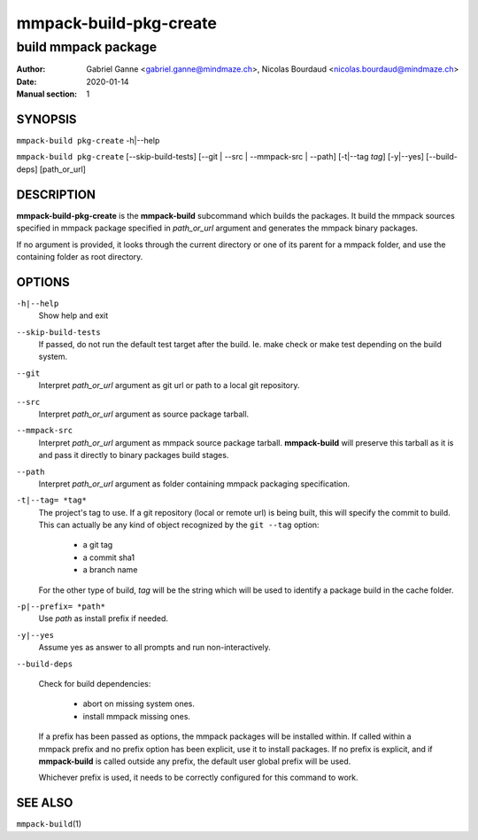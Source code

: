 =======================
mmpack-build-pkg-create
=======================

--------------------
build mmpack package
--------------------

:Author: Gabriel Ganne <gabriel.ganne@mindmaze.ch>,
         Nicolas Bourdaud <nicolas.bourdaud@mindmaze.ch>
:Date: 2020-01-14
:Manual section: 1

SYNOPSIS
========

``mmpack-build pkg-create`` -h|--help

``mmpack-build pkg-create`` [--skip-build-tests] [--git | --src | --mmpack-src | --path] [-t|--tag *tag*] [-y|--yes] [--build-deps] [path_or_url]

DESCRIPTION
===========
**mmpack-build-pkg-create** is the **mmpack-build** subcommand which builds the
packages. It build the mmpack sources specified in mmpack package
specified in *path_or_url* argument and generates the mmpack binary packages.

If no argument is provided, it looks through the current directory or one of
its parent for a mmpack folder, and use the containing folder as root
directory.

OPTIONS
=======

``-h|--help``
  Show help and exit

``--skip-build-tests``
  If passed, do not run the default test target after the build.
  Ie. make check or make test depending on the build system.

``--git``
  Interpret *path_or_url* argument as git url or path to a local git repository.

``--src``
  Interpret *path_or_url* argument as source package tarball.

``--mmpack-src``
  Interpret *path_or_url* argument as mmpack source package tarball. **mmpack-build** will
  preserve this tarball as it is and pass it directly to binary packages build
  stages.

``--path``
  Interpret *path_or_url* argument as folder containing mmpack packaging specification.

``-t|--tag= *tag*``
  The project's tag to use.
  If a git repository (local or remote url) is being built, this will specify
  the commit to build. This can actually be any kind of object recognized by
  the ``git --tag`` option:

    * a git tag
    * a commit sha1
    * a branch name

  For the other type of build, *tag* will be the string which will be used to
  identify a package build in the cache folder.

``-p|--prefix= *path*``
  Use *path* as install prefix if needed.

``-y|--yes``
  Assume yes as answer to all prompts and run non-interactively.

``--build-deps``

  Check for build dependencies:

    * abort on missing system ones.
    * install mmpack missing ones.

  If a prefix has been passed as options, the mmpack packages will be installed
  within. If called within a mmpack prefix and no prefix option has been
  explicit, use it to install packages. If no prefix is explicit, and if
  **mmpack-build** is called outside any prefix, the default user global prefix
  will be used.

  Whichever prefix is used, it needs to be correctly configured for this command
  to work.


SEE ALSO
========

``mmpack-build``\(1)
